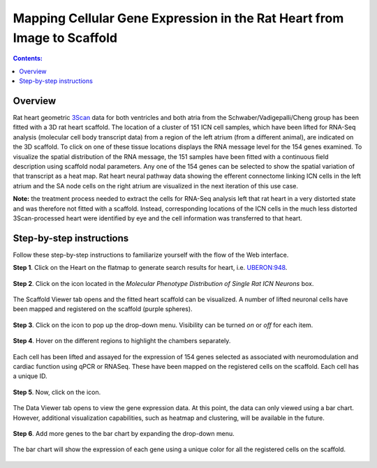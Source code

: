 Mapping Cellular Gene Expression in the Rat Heart from Image to Scaffold
=========================================================================
.. |open-control| image:: /_images/open_control.png
                      :width: 2 em
.. |data-icon| image:: /_images/data_icon.png
                      :width: 2 em
.. |scaffold-map-icon| image:: /_images/scaffold_map_icon.svg
                      :width: 5%

.. contents:: Contents:
   :local:
   :depth: 2
   :backlinks: top

Overview
********

Rat heart geometric `3Scan <www.3scan.com>`_ data for both ventricles and both atria from the Schwaber/Vadigepalli/Cheng group has been fitted with a 3D rat heart scaffold.
The location of a cluster of 151 ICN cell samples, which have been lifted for RNA-Seq analysis (molecular cell body transcript data) from a region of the left atrium (from a different animal), are indicated on the 3D scaffold.
To click on one of these tissue locations displays the RNA message level for the 154 genes examined.
To visualize the spatial distribution of the RNA message, the 151 samples have been fitted with a continuous field description using scaffold nodal parameters.
Any one of the 154 genes can be selected to show the spatial variation of that transcript as a heat map.
Rat heart neural pathway data showing the efferent connectome linking ICN cells in the left atrium and the SA node cells on the right atrium are visualized in the next iteration of this use case.

**Note:** the treatment process needed to extract the cells for RNA-Seq analysis left that rat heart in a very distorted state and was therefore not fitted with a scaffold.
Instead, corresponding locations of the ICN cells in the much less distorted 3Scan-processed heart were identified by eye and the cell information was transferred to that heart.

.. figure:: _images/use_case4_workflow_white.png
   :figwidth: 95%
   :width: 90%
   :align: center

Step-by-step instructions
*************************

Follow these step-by-step instructions to familiarize yourself with the flow of the Web interface.

**Step 1**. Click on the Heart on the flatmap to generate search results for heart, i.e. `UBERON:948 <http://purl.obolibrary.org/obo/UBERON_0000948>`_.

.. figure:: _images/use_case_4/Step1.png
   :figwidth: 95%
   :width: 72%
   :align: center

**Step 2**. Click on the |scaffold-map-icon| icon located in the *Molecular Phenotype Distribution of Single Rat ICN Neurons* box.

.. figure:: _images/use_case_4/Step2.png
   :figwidth: 95%
   :width: 72%
   :align: center

The Scaffold Viewer tab opens and the fitted heart scaffold can be visualized.
A number of lifted neuronal cells have been mapped and registered on the scaffold (purple spheres).

.. figure:: _images/use_case_4/Step3.png
   :figwidth: 95%
   :width: 72%
   :align: center

**Step 3**. Click on the |open-control| icon to pop up the drop-down menu.
Visibility can be turned *on* or *off* for each item.

.. figure:: _images/use_case_4/Step4.png
   :figwidth: 95%
   :width: 72%
   :align: center

**Step 4**. Hover on the different regions to highlight the chambers separately.

.. figure:: _images/use_case_4/Step5.png
   :figwidth: 95%
   :width: 72%
   :align: center

Each cell has been lifted and assayed for the expression of 154 genes selected as associated with neuromodulation and cardiac function using qPCR or RNASeq.
These have been mapped on the registered cells on the scaffold.
Each cell has a unique ID.

.. figure:: _images/use_case_4/Step6.png
   :figwidth: 95%
   :width: 72%
   :align: center

**Step 5**. Now, click on the |data-icon| icon.

.. figure:: _images/use_case_4/Step7.png
   :figwidth: 95%
   :width: 72%
   :align: center

The Data Viewer tab opens to view the gene expression data.
At this point, the data can only viewed using a bar chart.
However, additional visualization capabilities, such as heatmap and clustering, will be available in the future.

.. figure:: _images/use_case_4/Step8.png
   :figwidth: 95%
   :width: 72%
   :align: center

**Step 6**. Add more genes to the bar chart by expanding the drop-down menu.

.. figure:: _images/use_case_4/Step9.png
   :figwidth: 95%
   :width: 72%
   :align: center

The bar chart will show the expression of each gene using a unique color for all the registered cells on the scaffold.

.. figure:: _images/use_case_4/Step10.png
   :figwidth: 95%
   :width: 72%
   :align: center


